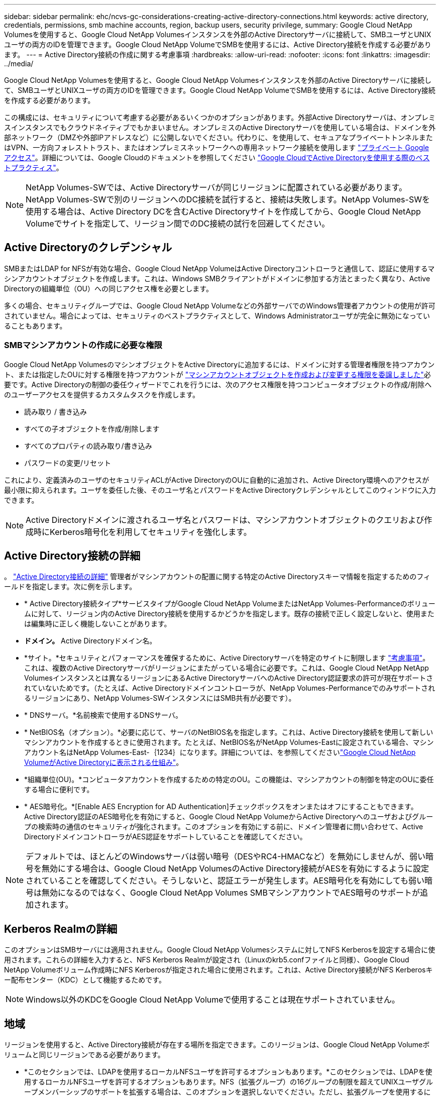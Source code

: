 ---
sidebar: sidebar 
permalink: ehc/ncvs-gc-considerations-creating-active-directory-connections.html 
keywords: active directory, credentials, permissions, smb machine accounts, region, backup users, security privilege, 
summary: Google Cloud NetApp Volumesを使用すると、Google Cloud NetApp Volumesインスタンスを外部のActive Directoryサーバに接続して、SMBユーザとUNIXユーザの両方のIDを管理できます。Google Cloud NetApp VolumeでSMBを使用するには、Active Directory接続を作成する必要があります。 
---
= Active Directory接続の作成に関する考慮事項
:hardbreaks:
:allow-uri-read: 
:nofooter: 
:icons: font
:linkattrs: 
:imagesdir: ../media/


[role="lead"]
Google Cloud NetApp Volumesを使用すると、Google Cloud NetApp Volumesインスタンスを外部のActive Directoryサーバに接続して、SMBユーザとUNIXユーザの両方のIDを管理できます。Google Cloud NetApp VolumeでSMBを使用するには、Active Directory接続を作成する必要があります。

この構成には、セキュリティについて考慮する必要があるいくつかのオプションがあります。外部Active Directoryサーバは、オンプレミスインスタンスでもクラウドネイティブでもかまいません。オンプレミスのActive Directoryサーバを使用している場合は、ドメインを外部ネットワーク（DMZや外部IPアドレスなど）に公開しないでください。代わりに、を使用して、セキュアなプライベートトンネルまたはVPN、一方向フォレストトラスト、またはオンプレミスネットワークへの専用ネットワーク接続を使用します https://cloud.google.com/vpc/docs/private-google-access["プライベート Google アクセス"^]。詳細については、Google Cloudのドキュメントを参照してください https://cloud.google.com/managed-microsoft-ad/docs/best-practices["Google CloudでActive Directoryを使用する際のベストプラクティス"^]。


NOTE: NetApp Volumes-SWでは、Active Directoryサーバが同じリージョンに配置されている必要があります。NetApp Volumes-SWで別のリージョンへのDC接続を試行すると、接続は失敗します。NetApp Volumes-SWを使用する場合は、Active Directory DCを含むActive Directoryサイトを作成してから、Google Cloud NetApp Volumeでサイトを指定して、リージョン間でのDC接続の試行を回避してください。



== Active Directoryのクレデンシャル

SMBまたはLDAP for NFSが有効な場合、Google Cloud NetApp VolumeはActive Directoryコントローラと通信して、認証に使用するマシンアカウントオブジェクトを作成します。これは、Windows SMBクライアントがドメインに参加する方法とまったく異なり、Active Directoryの組織単位（OU）への同じアクセス権を必要とします。

多くの場合、セキュリティグループでは、Google Cloud NetApp Volumeなどの外部サーバでのWindows管理者アカウントの使用が許可されていません。場合によっては、セキュリティのベストプラクティスとして、Windows Administratorユーザが完全に無効になっていることもあります。



=== SMBマシンアカウントの作成に必要な権限

Google Cloud NetApp VolumesのマシンオブジェクトをActive Directoryに追加するには、ドメインに対する管理者権限を持つアカウント、または指定したOUに対する権限を持つアカウントが https://docs.microsoft.com/en-us/windows-server/identity/ad-ds/plan/delegating-administration-by-using-ou-objects["マシンアカウントオブジェクトを作成および変更する権限を委譲しました"^]必要です。Active Directoryの制御の委任ウィザードでこれを行うには、次のアクセス権限を持つコンピュータオブジェクトの作成/削除へのユーザーアクセスを提供するカスタムタスクを作成します。

* 読み取り / 書き込み
* すべての子オブジェクトを作成/削除します
* すべてのプロパティの読み取り/書き込み
* パスワードの変更/リセット


これにより、定義済みのユーザのセキュリティACLがActive DirectoryのOUに自動的に追加され、Active Directory環境へのアクセスが最小限に抑えられます。ユーザを委任した後、そのユーザ名とパスワードをActive Directoryクレデンシャルとしてこのウィンドウに入力できます。


NOTE: Active Directoryドメインに渡されるユーザ名とパスワードは、マシンアカウントオブジェクトのクエリおよび作成時にKerberos暗号化を利用してセキュリティを強化します。



== Active Directory接続の詳細

。 https://cloud.google.com/architecture/partners/netapp-cloud-volumes/creating-smb-volumes["Active Directory接続の詳細"^] 管理者がマシンアカウントの配置に関する特定のActive Directoryスキーマ情報を指定するためのフィールドを指定します。次に例を示します。

* * Active Directory接続タイプ*サービスタイプがGoogle Cloud NetApp VolumeまたはNetApp Volumes-Performanceのボリュームに対して、リージョン内のActive Directory接続を使用するかどうかを指定します。既存の接続で正しく設定しないと、使用または編集時に正しく機能しないことがあります。
* *ドメイン。* Active Directoryドメイン名。
* *サイト。*セキュリティとパフォーマンスを確保するために、Active Directoryサーバを特定のサイトに制限します https://cloud.google.com/architecture/partners/netapp-cloud-volumes/managing-active-directory-connections["考慮事項"^]。これは、複数のActive Directoryサーバがリージョンにまたがっている場合に必要です。これは、Google Cloud NetApp NetApp Volumesインスタンスとは異なるリージョンにあるActive DirectoryサーバへのActive Directory認証要求の許可が現在サポートされていないためです。（たとえば、Active Directoryドメインコントローラが、NetApp Volumes-Performanceでのみサポートされるリージョンにあり、NetApp Volumes-SWインスタンスにはSMB共有が必要です）。
* * DNSサーバ。*名前検索で使用するDNSサーバ。
* * NetBIOS名（オプション）。*必要に応じて、サーバのNetBIOS名を指定します。これは、Active Directory接続を使用して新しいマシンアカウントを作成するときに使用されます。たとえば、NetBIOS名がNetApp Volumes-Eastに設定されている場合、マシンアカウント名はNetApp Volumes-East-｛1234｝になります。詳細については、を参照してくださいlink:ncvs-gc-considerations-creating-active-directory-connections.html#how-cloud-volumes-service-shows-up-in-active-directory["Google Cloud NetApp VolumeがActive Directoryに表示される仕組み"]。
* *組織単位(OU)。*コンピュータアカウントを作成するための特定のOU。この機能は、マシンアカウントの制御を特定のOUに委任する場合に便利です。
* * AES暗号化。*[Enable AES Encryption for AD Authentication]チェックボックスをオンまたはオフにすることもできます。Active Directory認証のAES暗号化を有効にすると、Google Cloud NetApp VolumeからActive Directoryへのユーザおよびグループの検索時の通信のセキュリティが強化されます。このオプションを有効にする前に、ドメイン管理者に問い合わせて、Active DirectoryドメインコントローラがAES認証をサポートしていることを確認してください。



NOTE: デフォルトでは、ほとんどのWindowsサーバは弱い暗号（DESやRC4-HMACなど）を無効にしませんが、弱い暗号を無効にする場合は、Google Cloud NetApp VolumesのActive Directory接続がAESを有効にするように設定されていることを確認してください。そうしないと、認証エラーが発生します。AES暗号化を有効にしても弱い暗号は無効になるのではなく、Google Cloud NetApp Volumes SMBマシンアカウントでAES暗号のサポートが追加されます。



== Kerberos Realmの詳細

このオプションはSMBサーバには適用されません。Google Cloud NetApp Volumesシステムに対してNFS Kerberosを設定する場合に使用されます。これらの詳細を入力すると、NFS Kerberos Realmが設定され（Linuxのkrb5.confファイルと同様）、Google Cloud NetApp Volumeボリューム作成時にNFS Kerberosが指定された場合に使用されます。これは、Active Directory接続がNFS Kerberosキー配布センター（KDC）として機能するためです。


NOTE: Windows以外のKDCをGoogle Cloud NetApp Volumeで使用することは現在サポートされていません。



== 地域

リージョンを使用すると、Active Directory接続が存在する場所を指定できます。このリージョンは、Google Cloud NetApp Volumeボリュームと同じリージョンである必要があります。

* *このセクションでは、LDAPを使用するローカルNFSユーザを許可するオプションもあります。*このセクションでは、LDAPを使用するローカルNFSユーザを許可するオプションもあります。NFS（拡張グループ）の16グループの制限を超えてUNIXユーザグループメンバーシップのサポートを拡張する場合は、このオプションを選択しないでください。ただし、拡張グループを使用するには、UNIX ID用のLDAPサーバを設定する必要があります。LDAPサーバがない場合は、このオプションを選択しないでください。LDAPサーバがあり、ローカルUNIXユーザ（rootなど）も使用する場合は、このオプションを選択します。




== バックアップユーザ

このオプションを使用すると、Google Cloud NetAppボリュームへのバックアップ権限を持つWindowsユーザを指定できます。一部のアプリケーションでNASボリュームのデータを正しくバックアップおよびリストアするには、バックアップ権限（SeBackupPrivilege）が必要です。このユーザにはボリューム内のデータへのアクセスレベルが高いため、を考慮する必要があります。 https://docs.microsoft.com/en-us/windows/security/threat-protection/security-policy-settings/audit-audit-the-use-of-backup-and-restore-privilege["そのユーザアクセスの監査を有効にします"^]有効にすると、Event Viewer > Windows Logs > Securityに監査イベントが表示されます。

image:ncvs-gc-image19.png["入力/出力ダイアログを示す図、または書き込まれた内容を表す図"]



== セキュリティ権限ユーザ

このオプションを使用すると、Google Cloud NetApp Volumeボリュームに対するセキュリティ変更権限を持つWindowsユーザを指定できます。(https://docs.netapp.com/us-en/ontap/smb-hyper-v-sql/add-sesecurityprivilege-user-account-task.html["たとえば、SQL Serverなどです"^]インストール時に権限を適切に設定するには、一部のアプリケーションでSecurity Privileges（SeSecurityPrivilege）が必要です。この権限は、セキュリティログを管理するために必要です。この権限はSeBackupPrivilegeほど強力ではありませんが、NetAppでは必要に応じてこの権限レベルを使用することを推奨しています https://docs.microsoft.com/en-us/windows/security/threat-protection/auditing/basic-audit-privilege-use["ユーザのユーザアクセスを監査する"^]。

詳細については、を参照してください https://docs.microsoft.com/en-us/windows/security/threat-protection/auditing/event-4672["新しいログオンに割り当てられた特別な権限"^]。



== Google Cloud NetApp VolumeがActive Directoryに表示される仕組み

Google Cloud NetApp Volumeは、Active Directoryに通常のマシンアカウントオブジェクトとして表示されます。命名規則は次のとおりです。

* CIFS/SMBおよびNFS Kerberosでは、個別のマシンアカウントオブジェクトが作成されます。
* NFSでLDAPが有効になっている場合、Kerberos LDAPバインド用にActive Directoryにマシンアカウントが作成されます。
* LDAPを使用したデュアルプロトコルボリュームでは、LDAPとSMBのCIFS / SMBマシンアカウントが共有されます。
* CIFS / SMBマシンアカウントでは、マシンアカウントの名前付け規則として、name-1234（ランダムな4桁のIDに10文字未満の名前をハイフンで付加）を使用します。Active Directory接続では、NetBIOS名の設定で名前を定義できます（「」を参照）<<Active Directory接続の詳細>>」）をクリックします。
* NFS Kerberosでは、命名規則としてnfs-name-1234を使用します（最大15文字）。15文字を超える文字が使用されている場合、名前はnfs-truncated-name-1234になります。
* NFSのみのNetAppボリューム- LDAPが有効なパフォーマンスインスタンスでは、CIFS / SMBインスタンスと同じ命名規則で、LDAPサーバにバインドするためのSMBマシンアカウントが作成されます。
* SMBマシンアカウントを作成すると、デフォルトの非表示の管理共有が表示されます（を参照） link:ncvs-gc-smb.html#default-hidden-shares["「デフォルトの非表示共有」"]）も作成されます（c$、admin$、ipc$）が、ACLが割り当てられておらず、アクセスできない共有です。
* マシンアカウントオブジェクトはデフォルトではCN=Computersに配置されますが、必要に応じて別のOUを指定できます。Google Cloud NetApp Volumeのマシンアカウントオブジェクトを追加/削除するために必要なアクセス権については、を参照して<<SMBマシンアカウントの作成に必要な権限>>ください。


Google Cloud NetApp VolumesがSMBマシンアカウントをActive Directoryに追加すると、次のフィールドが入力されます。

* CN（指定したSMBサーバ名を使用）
* dNSHostName（SMBserver.domain.comを使用）
* msDs-SupportedEncryptionTypes（AES暗号化が有効でない場合は、DES-CBC_MD5、RC4_HMAC_MD5を許可します。AES暗号化が有効の場合は、DES-CBC_MD5、RC4_HMAC_MD5、AES128_CTS_HMAC_SHA1、AES256_CTC_HMAC_SHA1 96を許可します）
* 名前（SMBサーバ名を使用）
* sAMAccountName（SMBserver$を使用）
* servicePrincipalName（Kerberosのホスト/ smbserver.domain.comおよびホスト/ smbserver SPNを使用）


マシンアカウントで弱いKerberos暗号化タイプ(enctype)を無効にする場合は、マシンアカウントのmsDS-SupportedEncryptionTypes値を次の表のいずれかの値に変更してAESのみを許可することができます。

|===
| msDs-SupportedEncryptionTypesの値 | 暗号化タイプが有効です 


| 2. | des_cbc_md5 


| 4. | RC4_HMAC 


| 8. | AES128_CTS_HMAC_SHA1 96のみ 


| 16 | AES256_CTS_HMAC_SHA1_96のみ 


| 24 | AES128_CTS_HMAC_SHA1_96およびAES256_CTS_HMAC_SHA1_96です 


| 30 | DES_CBC_MD5、RC4_HMAC、AES128_CTS_HMAC_SHA1 96およびAES256_CTS_HMAC_SHA1 96 
|===
SMBマシンアカウントのAES暗号化を有効にするには、Active Directory接続の作成時にAD認証のAES暗号化を有効にするをクリックします。

NFS KerberosのAES暗号化を有効にするには、を参照してください https://cloud.google.com/architecture/partners/netapp-cloud-volumes/creating-nfs-volumes["Google Cloud NetApp Volumeのドキュメントを参照"^]
